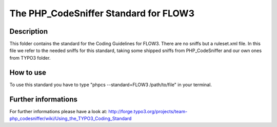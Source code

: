 ======================================
The PHP_CodeSniffer Standard for FLOW3
======================================

Description
===========
This folder contains the standard for the Coding Guidelines for FLOW3. There are no sniffs but a ruleset.xml file.
In this file we refer to the needed sniffs for this standard, taking some shipped sniffs from PHP_CodeSniffer and our own ones from TYPO3 folder.

How to use
==========
To use this standard you have to type "phpcs --standard=FLOW3 /path/to/file" in your terminal.

Further informations
====================
For further informations please have a look at:
http://forge.typo3.org/projects/team-php_codesniffer/wiki/Using_the_TYPO3_Coding_Standard